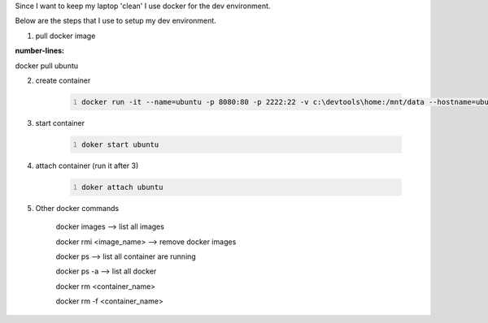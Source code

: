 .. title: docker as my dev environment
.. slug: docker-as-my-dev-environment
.. date: 2017-11-12 22:08:21 UTC+08:00
.. tags: 
.. category: 
.. link: 
.. description: 
.. type: text

Since I want to keep my laptop 'clean' I use docker for the dev environment. 

Below are the steps that I use to setup my dev environment.


1. pull docker image
	
.. code-block:: shell
:number-lines:
docker pull ubuntu

2. create container

	.. code-block:: shell
		:number-lines:
		
		docker run -it --name=ubuntu -p 8080:80 -p 2222:22 -v c:\devtools\home:/mnt/data --hostname=ubuntu ubuntu

3. start container

	.. code-block:: shell
		:number-lines:

		doker start ubuntu

4. attach container (run it after 3)

	.. code-block:: shell
		:number-lines:

		doker attach ubuntu

5. Other docker commands

	docker images --> list all images

	docker rmi <image_name> --> remove docker images

	docker ps --> list all container are running

	docker ps -a  --> list all docker 

	docker rm <container_name>

	docker rm -f <container_name>
